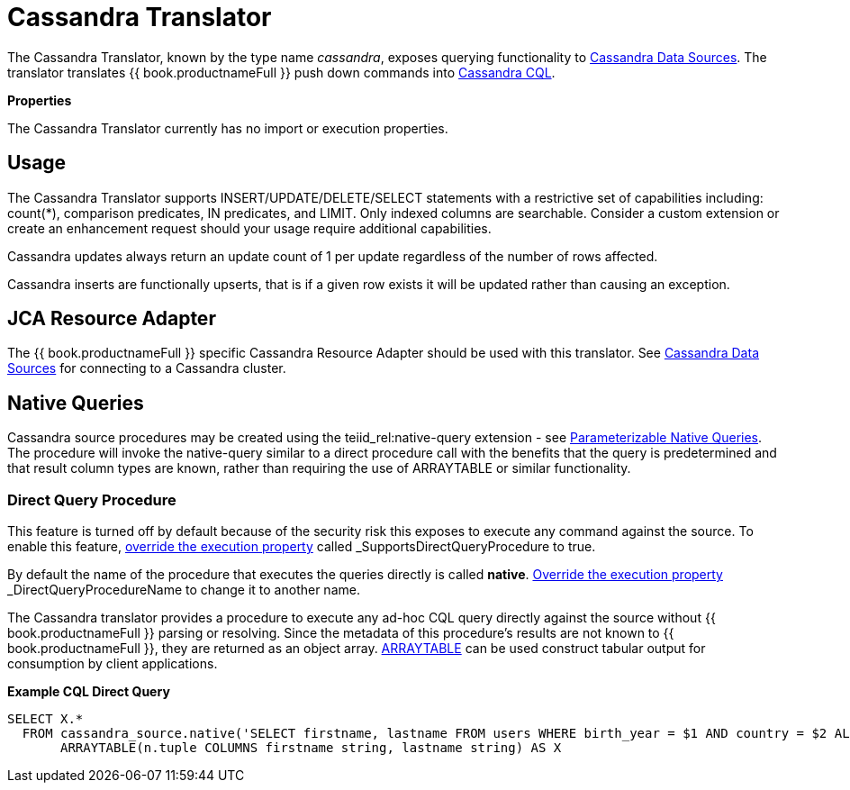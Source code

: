 

= Cassandra Translator

The Cassandra Translator, known by the type name _cassandra_, exposes querying functionality to link:../admin/Cassandra_Data_Sources.adoc[Cassandra Data Sources]. The translator translates {{ book.productnameFull }} push down commands into http://cassandra.apache.org/doc/cql/CQL.html[Cassandra CQL].

*Properties*

The Cassandra Translator currently has no import or execution properties.

== Usage

The Cassandra Translator supports INSERT/UPDATE/DELETE/SELECT statements with a restrictive set of capabilities including: count(*), comparison predicates, IN predicates, and LIMIT. Only indexed columns are searchable. Consider a custom extension or create an enhancement request should your usage require additional capabilities.

Cassandra updates always return an update count of 1 per update regardless of the number of rows affected.

Cassandra inserts are functionally upserts, that is if a given row exists it will be updated rather than causing an exception.

== JCA Resource Adapter

The {{ book.productnameFull }} specific Cassandra Resource Adapter should be used with this translator. See link:../admin/Cassandra_Data_Sources.adoc[Cassandra Data Sources] for connecting to a Cassandra cluster.

== Native Queries

Cassandra source procedures may be created using the teiid_rel:native-query extension - see link:Translators.adoc#_parameterizable_native_queries[Parameterizable Native Queries]. The procedure will invoke the native-query similar to a direct procedure call with the benefits that the query is predetermined and that result column types are known, rather than requiring the use of ARRAYTABLE or similar functionality.

=== Direct Query Procedure

This feature is turned off by default because of the security risk this exposes to execute any command against the source. To enable this feature, link:Translators.adoc#_override_execution_properties[override the execution property] called _SupportsDirectQueryProcedure_ to true.

By default the name of the procedure that executes the queries directly is called *native*. link:Translators.adoc#_override_execution_properties[Override the execution property] _DirectQueryProcedureName_ to change it to another name.

The Cassandra translator provides a procedure to execute any ad-hoc CQL query directly against the source without {{ book.productnameFull }} parsing or resolving. Since the metadata of this procedure’s results are not known to {{ book.productnameFull }}, they are returned as an object array. link:ARRAYTABLE.adoc[ARRAYTABLE] can be used construct tabular output for consumption by client applications.

[source,sql]
.*Example CQL Direct Query*
----
SELECT X.* 
  FROM cassandra_source.native('SELECT firstname, lastname FROM users WHERE birth_year = $1 AND country = $2 ALLOW FILTERING', 1981, 'US') n, 
       ARRAYTABLE(n.tuple COLUMNS firstname string, lastname string) AS X
----

